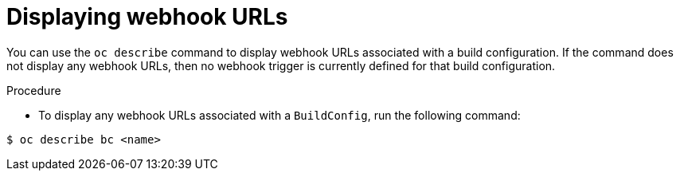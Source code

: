 // Module included in the following assemblies:
//
// * builds/triggering-builds-build-hooks.adoc

:_mod-docs-content-type: PROCEDURE
[id="builds-displaying-webhook-urls_{context}"]
= Displaying webhook URLs

You can use the `oc describe` command to display webhook URLs associated with a build configuration. If the command does not display any webhook URLs, then no webhook trigger is currently defined for that build configuration.

.Procedure

* To display any webhook URLs associated with a `BuildConfig`, run the following command:

[source,terminal]
----
$ oc describe bc <name>
----